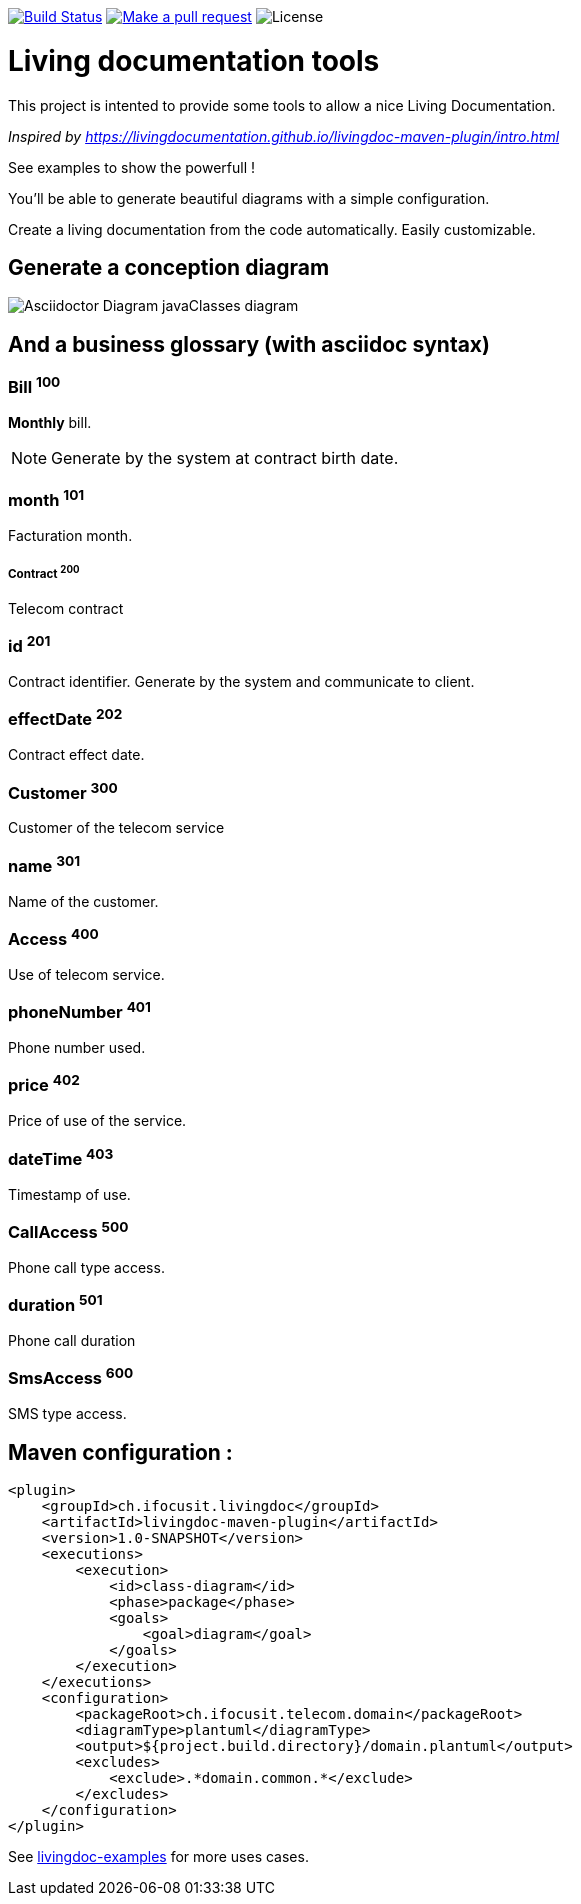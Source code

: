 ifndef::imagesdir[:imagesdir: images]

image:https://travis-ci.org/jboz/living-documentation.svg?branch=master["Build Status", link="https://travis-ci.org/jboz/living-documentation"]
image:https://img.shields.io/badge/PRs-welcome-brightgreen.svg["Make a pull request", link="http://makeapullrequest.com"]
image:https://img.shields.io/github/license/jboz/living-documentation.svg[License]

= Living documentation tools

This project is intented to provide some tools to allow a nice Living Documentation.

_Inspired by https://livingdocumentation.github.io/livingdoc-maven-plugin/intro.html_

See examples to show the powerfull !

You'll be able to generate beautiful diagrams with a simple configuration.

Create a living documentation from the code automatically. Easily customizable.

== Generate a conception diagram
image::conception-diagram.png[Asciidoctor Diagram javaClasses diagram]


== And a business glossary (with asciidoc syntax)

[[glossaryid-100]]
=== Bill ^100^
*Monthly* bill.
[NOTE]
Generate by the system at contract birth date.

[[glossaryid-101]]
=== month ^101^
Facturation month.

[[glossaryid-200]]
===== Contract ^200^
Telecom contract

[[glossaryid-201]]
=== id ^201^
Contract identifier.
Generate by the system and communicate to client.

[[glossaryid-202]]
=== effectDate ^202^
Contract effect date.

[[glossaryid-300]]
=== Customer ^300^
Customer of the telecom service

[[glossaryid-301]]
=== name ^301^
Name of the customer.

[[glossaryid-400]]
=== Access ^400^
Use of telecom service.

[[glossaryid-401]]
=== phoneNumber ^401^
Phone number used.

[[glossaryid-402]]
=== price ^402^
Price of use of the service.

[[glossaryid-403]]
=== dateTime ^403^
Timestamp of use.

[[glossaryid-500]]
=== CallAccess ^500^
Phone call type access.

[[glossaryid-501]]
=== duration ^501^
Phone call duration

[[glossaryid-600]]
=== SmsAccess ^600^
SMS type access.

== Maven configuration :
[source,xml]
----
<plugin>
    <groupId>ch.ifocusit.livingdoc</groupId>
    <artifactId>livingdoc-maven-plugin</artifactId>
    <version>1.0-SNAPSHOT</version>
    <executions>
        <execution>
            <id>class-diagram</id>
            <phase>package</phase>
            <goals>
                <goal>diagram</goal>
            </goals>
        </execution>
    </executions>
    <configuration>
        <packageRoot>ch.ifocusit.telecom.domain</packageRoot>
        <diagramType>plantuml</diagramType>
        <output>${project.build.directory}/domain.plantuml</output>
        <excludes>
            <exclude>.*domain.common.*</exclude>
        </excludes>
    </configuration>
</plugin>
----

See https://github.com/jboz/living-documentation/tree/master/livingdoc-examples[livingdoc-examples] for more uses cases.
